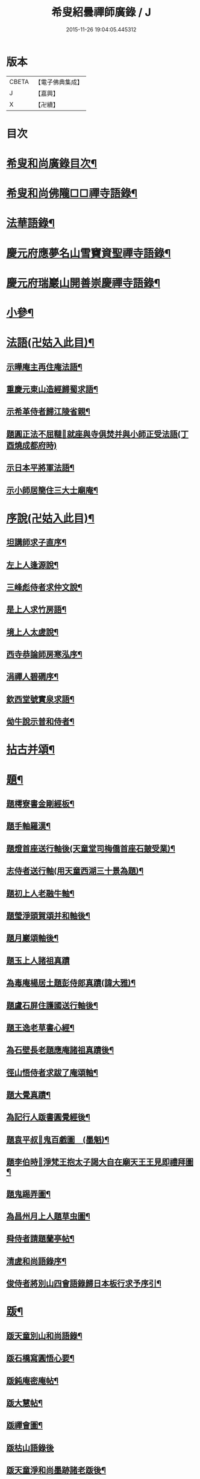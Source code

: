 #+TITLE: 希叟紹曇禪師廣錄 / J
#+DATE: 2015-11-26 19:04:05.445312
* 版本
 |     CBETA|【電子佛典集成】|
 |         J|【嘉興】    |
 |         X|【卍續】    |

* 目次
* [[file:KR6q0323_001.txt::001-0410c2][希叟和尚廣錄目次¶]]
* [[file:KR6q0323_001.txt::0411a4][希叟和尚佛隴□□禪寺語錄¶]]
* [[file:KR6q0323_001.txt::0416a7][法華語錄¶]]
* [[file:KR6q0323_002.txt::002-0420a19][慶元府應夢名山雪竇資聖禪寺語錄¶]]
* [[file:KR6q0323_003.txt::003-0429a4][慶元府瑞巖山開善崇慶禪寺語錄¶]]
* [[file:KR6q0323_004.txt::004-0437c13][小參¶]]
* [[file:KR6q0323_004.txt::0445a10][法語(卍姑入此目)¶]]
** [[file:KR6q0323_004.txt::0445a11][示曄庵主再住庵法語¶]]
** [[file:KR6q0323_004.txt::0445b5][重慶元東山造經歸蜀求語¶]]
** [[file:KR6q0323_004.txt::0445b21][示希革侍者歸江陵省親¶]]
** [[file:KR6q0323_004.txt::0445c23][題圓正法不屈韃𡨥就座與寺俱焚并與小師正受法語(丁酉燒成都府時)]]
** [[file:KR6q0323_004.txt::0446a13][示日本平將軍法語¶]]
** [[file:KR6q0323_004.txt::0446b16][示小師居簡住三大士廟庵¶]]
* [[file:KR6q0323_004.txt::0446c7][序說(卍姑入此目)¶]]
** [[file:KR6q0323_004.txt::0446c8][坦講師求子直序¶]]
** [[file:KR6q0323_004.txt::0446c19][左上人逢源說¶]]
** [[file:KR6q0323_004.txt::0447a6][三峰彪侍者求仲文說¶]]
** [[file:KR6q0323_004.txt::0447a14][是上人求竹房語¶]]
** [[file:KR6q0323_004.txt::0447b2][境上人太虗說¶]]
** [[file:KR6q0323_004.txt::0447b17][西寺恭論師房寒泓序¶]]
** [[file:KR6q0323_004.txt::0447c12][涓禪人碧磵序¶]]
** [[file:KR6q0323_004.txt::0447c23][欽西堂號實泉求語¶]]
** [[file:KR6q0323_004.txt::0448a7][㑃牛說示普和侍者¶]]
* [[file:KR6q0323_005.txt::005-0448b4][拈古并頌¶]]
* [[file:KR6q0323_006.txt::006-0460a10][題¶]]
** [[file:KR6q0323_006.txt::006-0460a11][題樗寮書金剛經板¶]]
** [[file:KR6q0323_006.txt::006-0460a17][題手軸羅漢¶]]
** [[file:KR6q0323_006.txt::0460b2][題燈首座送行軸後(天童堂司梅僑首座石皷受業)¶]]
** [[file:KR6q0323_006.txt::0460b9][志侍者送行軸(用天童西湖三十景為題)¶]]
** [[file:KR6q0323_006.txt::0460b14][題初上人老融牛軸¶]]
** [[file:KR6q0323_006.txt::0460b18][題瑩淨頭賀頌并和軸後¶]]
** [[file:KR6q0323_006.txt::0460b22][題月巖頌軸後¶]]
** [[file:KR6q0323_006.txt::0460b24][題玉上人諸祖真蹟]]
** [[file:KR6q0323_006.txt::0460c9][為毒庵楊居土題彭侍郎真蹟(諱大雅)¶]]
** [[file:KR6q0323_006.txt::0460c18][題盧石屏住護國送行軸後¶]]
** [[file:KR6q0323_006.txt::0460c22][題王逸老草書心經¶]]
** [[file:KR6q0323_006.txt::0461a2][為石壁長老題應庵諸祖真蹟後¶]]
** [[file:KR6q0323_006.txt::0461a7][徑山悟侍者求跋了庵頌軸¶]]
** [[file:KR6q0323_006.txt::0461a12][題大覺真蹟¶]]
** [[file:KR6q0323_006.txt::0461a18][為記行人䟦書圓覺經後¶]]
** [[file:KR6q0323_006.txt::0461a24][題袁平叔𦘕鬼百戲圖　(墨魁)¶]]
** [[file:KR6q0323_006.txt::0461b6][題李伯時𦘕淨梵王抱太子謁大自在廟天王王見即禮拜圖¶]]
** [[file:KR6q0323_006.txt::0461b11][題鬼踢弄圖¶]]
** [[file:KR6q0323_006.txt::0461b15][為昌州月上人題草虫圖¶]]
** [[file:KR6q0323_006.txt::0461b19][舜侍者請題蘭亭帖¶]]
** [[file:KR6q0323_006.txt::0461b23][清虗和尚語錄序¶]]
** [[file:KR6q0323_006.txt::0461c9][俊侍者將別山四會語錄歸日本板行求予序引¶]]
* [[file:KR6q0323_006.txt::0461c18][䟦¶]]
** [[file:KR6q0323_006.txt::0461c19][䟦天童別山和尚語錄¶]]
** [[file:KR6q0323_006.txt::0461c23][䟦石橋寫圓悟心要¶]]
** [[file:KR6q0323_006.txt::0462a4][䟦鈍庵密庵帖¶]]
** [[file:KR6q0323_006.txt::0462a12][䟦大慧帖¶]]
** [[file:KR6q0323_006.txt::0462a20][䟦禪會圖¶]]
** [[file:KR6q0323_006.txt::0462a24][䟦枯山語錄後]]
** [[file:KR6q0323_006.txt::0462b8][䟦天童淨和尚墨跡諸老䟦後¶]]
** [[file:KR6q0323_006.txt::0462b12][䟦破庵和尚墨跡(無準和尚䟦後)¶]]
** [[file:KR6q0323_006.txt::0462b15][䟦送元東山造藏經歸蜀頌軸¶]]
** [[file:KR6q0323_006.txt::0462b22][䟦新眾寮頌軸¶]]
** [[file:KR6q0323_006.txt::0462c3][䟦北磵和尚自贊靈照頌(南康璋禪人請)¶]]
** [[file:KR6q0323_006.txt::0462c6][䟦永明惟心訣(何山注)¶]]
** [[file:KR6q0323_006.txt::0462c10][舜首座書語錄求䟦¶]]
** [[file:KR6q0323_006.txt::0462c13][䟦正宗贊¶]]
** [[file:KR6q0323_006.txt::0462c23][䟦張魏公親書心經¶]]
** [[file:KR6q0323_006.txt::0463a8][䟦禪會圖¶]]
** [[file:KR6q0323_006.txt::0463a18][䟦天宮可都正重刊辨正邪經¶]]
** [[file:KR6q0323_006.txt::0463a22][清侍者求䟦密庵與寧侍者法語¶]]
* [[file:KR6q0323_006.txt::0463b5][頌¶]]
** [[file:KR6q0323_006.txt::0463b6][漩翁¶]]
** [[file:KR6q0323_006.txt::0463b9][黑山¶]]
** [[file:KR6q0323_006.txt::0463b12][雙溪¶]]
** [[file:KR6q0323_006.txt::0463b15][雲溪¶]]
** [[file:KR6q0323_006.txt::0463b18][兀庵¶]]
** [[file:KR6q0323_006.txt::0463b21][謙翁¶]]
** [[file:KR6q0323_006.txt::0463b24][龍淵¶]]
** [[file:KR6q0323_006.txt::0463c3][古岸¶]]
** [[file:KR6q0323_006.txt::0463c6][無見¶]]
** [[file:KR6q0323_006.txt::0463c9][滸眼¶]]
** [[file:KR6q0323_006.txt::0463c12][大用¶]]
** [[file:KR6q0323_006.txt::0463c15][無盡¶]]
** [[file:KR6q0323_006.txt::0463c18][樵隱¶]]
** [[file:KR6q0323_006.txt::0463c21][石壁¶]]
** [[file:KR6q0323_006.txt::0463c24][假菴¶]]
** [[file:KR6q0323_006.txt::0464a3][瓢泉¶]]
** [[file:KR6q0323_006.txt::0464a6][栖巖¶]]
** [[file:KR6q0323_006.txt::0464a8][休征¶]]
** [[file:KR6q0323_006.txt::0464a10][雪崖　(二)¶]]
** [[file:KR6q0323_006.txt::0464a15][西窻¶]]
** [[file:KR6q0323_006.txt::0464a18][愚翁¶]]
** [[file:KR6q0323_006.txt::0464a21][鏡堂¶]]
** [[file:KR6q0323_006.txt::0464a24][虗叟¶]]
** [[file:KR6q0323_006.txt::0464b3][元叟¶]]
** [[file:KR6q0323_006.txt::0464b6][平山¶]]
** [[file:KR6q0323_006.txt::0464b9][滸眼¶]]
** [[file:KR6q0323_006.txt::0464b12][疎山塔　(二)¶]]
** [[file:KR6q0323_006.txt::0464b17][惺惺石¶]]
** [[file:KR6q0323_006.txt::0464b20][古桃¶]]
** [[file:KR6q0323_006.txt::0464b23][煨芋¶]]
** [[file:KR6q0323_006.txt::0464c2][送雪竇圓兄歸疎山¶]]
** [[file:KR6q0323_006.txt::0464c5][送椿兄之蔣山(徑山法語有賣虗空之說)¶]]
** [[file:KR6q0323_006.txt::0464c8][送如兄見枯椿¶]]
** [[file:KR6q0323_006.txt::0464c11][送明兄之天童(徑山火後)¶]]
** [[file:KR6q0323_006.txt::0464c14][送清兄見天童并扣石溪¶]]
** [[file:KR6q0323_006.txt::0464c17][送傑兄歸子雲墨池(徑山有東坡墨池)¶]]
** [[file:KR6q0323_006.txt::0464c20][送悅兄歸篆江省母¶]]
** [[file:KR6q0323_006.txt::0464c23][石溪自鴈宕避難回天童巢雲¶]]
** [[file:KR6q0323_006.txt::0465a4][賀阡辨山退雙林赴金山¶]]
** [[file:KR6q0323_006.txt::0465a7][賀天童心首座¶]]
** [[file:KR6q0323_006.txt::0465a10][送東川本之太白(本鄉有低頭佛)¶]]
** [[file:KR6q0323_006.txt::0465a13][送人住雲臥接待菴¶]]
** [[file:KR6q0323_006.txt::0465a16][送俊兄歸桃源省母¶]]
** [[file:KR6q0323_006.txt::0465a19][疎山送道州如矮歸湘西(善寫真)¶]]
** [[file:KR6q0323_006.txt::0465a22][疎山送日兄歸玄沙¶]]
** [[file:KR6q0323_006.txt::0465a24][悼時愚菴主]]
** [[file:KR6q0323_006.txt::0465b4][送鏡兄之虎丘¶]]
** [[file:KR6q0323_006.txt::0465b7][采蕨¶]]
** [[file:KR6q0323_006.txt::0465b10][燒筍¶]]
** [[file:KR6q0323_006.txt::0465b13][刈茆¶]]
** [[file:KR6q0323_006.txt::0465b16][划柴¶]]
** [[file:KR6q0323_006.txt::0465b19][寄紫籜茶與虎丘石溪¶]]
** [[file:KR6q0323_006.txt::0465b22][寄賀天童滅翁和尚　(二)¶]]
** [[file:KR6q0323_006.txt::0465c3][寫華嚴求偈¶]]
** [[file:KR6q0323_006.txt::0465c6][古樵¶]]
** [[file:KR6q0323_006.txt::0465c9][無聞¶]]
** [[file:KR6q0323_006.txt::0465c12][天童送鑑少瞻之江心¶]]
** [[file:KR6q0323_006.txt::0465c15][天童送深兄歸湖州¶]]
** [[file:KR6q0323_006.txt::0465c18][送祐兄之仰山¶]]
** [[file:KR6q0323_006.txt::0465c21][淨慈送拱侍者之天童參天目¶]]
** [[file:KR6q0323_006.txt::0465c24][明月谷血書華嚴蒙恩宣入內庭¶]]
** [[file:KR6q0323_006.txt::0466a3][平溪¶]]
** [[file:KR6q0323_006.txt::0466a6][古柏¶]]
** [[file:KR6q0323_006.txt::0466a9][湧溪¶]]
** [[file:KR6q0323_006.txt::0466a12][泉山¶]]
** [[file:KR6q0323_006.txt::0466a15][巨源¶]]
** [[file:KR6q0323_006.txt::0466a18][竹房¶]]
** [[file:KR6q0323_006.txt::0466a21][舜兄南山為僧後歸東林¶]]
** [[file:KR6q0323_006.txt::0466a24][緣兄求住不得乞語¶]]
** [[file:KR6q0323_006.txt::0466b3][送老聞歸安公¶]]
** [[file:KR6q0323_006.txt::0466b6][送悟侍者歸天台葬父¶]]
** [[file:KR6q0323_006.txt::0466b9][現上人字空甫求語¶]]
** [[file:KR6q0323_006.txt::0466b12][蓬維那號鰲山求語¶]]
** [[file:KR6q0323_006.txt::0466b15][安兄號不動求語¶]]
** [[file:KR6q0323_006.txt::0466b17][破衲¶]]
** [[file:KR6q0323_006.txt::0466b19][太虗¶]]
** [[file:KR6q0323_006.txt::0466b22][送僧歸嶽麓印傳燈¶]]
** [[file:KR6q0323_006.txt::0466b24][古衲]]
** [[file:KR6q0323_006.txt::0466c4][月翁¶]]
** [[file:KR6q0323_006.txt::0466c7][化冬菓¶]]
** [[file:KR6q0323_006.txt::0466c10][懶翁¶]]
** [[file:KR6q0323_006.txt::0466c13][老農¶]]
** [[file:KR6q0323_006.txt::0466c16][行者智猷求偈之天童¶]]
** [[file:KR6q0323_006.txt::0466c19][葛坡¶]]
** [[file:KR6q0323_006.txt::0466c22][訥翁¶]]
** [[file:KR6q0323_006.txt::0466c24][送辯兄歸松江]]
** [[file:KR6q0323_006.txt::0467a4][玄峰¶]]
** [[file:KR6q0323_006.txt::0467a7][題披雲亭¶]]
** [[file:KR6q0323_006.txt::0467a10][繼淨頭歸天衣故里¶]]
** [[file:KR6q0323_006.txt::0467a13][一翁¶]]
** [[file:KR6q0323_006.txt::0467a16][節夫(忠論師求詩)¶]]
** [[file:KR6q0323_006.txt::0467a19][延慶化禪觀地平¶]]
** [[file:KR6q0323_006.txt::0467a22][山叟¶]]
** [[file:KR6q0323_006.txt::0467a24][危峰]]
** [[file:KR6q0323_006.txt::0467b4][鐵釘¶]]
** [[file:KR6q0323_006.txt::0467b7][石灰¶]]
** [[file:KR6q0323_006.txt::0467b10][磉石¶]]
** [[file:KR6q0323_006.txt::0467b13][板黃¶]]
** [[file:KR6q0323_006.txt::0467b16][瓦¶]]
** [[file:KR6q0323_006.txt::0467b19][定庵¶]]
** [[file:KR6q0323_006.txt::0467b22][筠溪¶]]
** [[file:KR6q0323_006.txt::0467b24][月巖]]
** [[file:KR6q0323_006.txt::0467c4][愛山¶]]
** [[file:KR6q0323_006.txt::0467c7][見湖心老僧暑夜發書因成口占¶]]
** [[file:KR6q0323_006.txt::0467c10][朴庵¶]]
** [[file:KR6q0323_006.txt::0467c13][因事書座右¶]]
** [[file:KR6q0323_006.txt::0467c16][雪牛¶]]
** [[file:KR6q0323_006.txt::0467c19][即翁(心上人)¶]]
** [[file:KR6q0323_006.txt::0467c22][石井¶]]
** [[file:KR6q0323_006.txt::0467c24][照知客求無礙]]
** [[file:KR6q0323_006.txt::0468a4][江西寶兄乞東際¶]]
** [[file:KR6q0323_006.txt::0468a7][隱山¶]]
** [[file:KR6q0323_006.txt::0468a10][契庵¶]]
** [[file:KR6q0323_006.txt::0468a13][維石¶]]
** [[file:KR6q0323_006.txt::0468a16][寄華嚴賾講師¶]]
** [[file:KR6q0323_006.txt::0468a19][送勉華嚴見本師¶]]
** [[file:KR6q0323_006.txt::0468a22][一水鵲獨立沙上縮頭邊有烟草¶]]
** [[file:KR6q0323_006.txt::0468a24][㑃雲]]
** [[file:KR6q0323_006.txt::0468b4][為月上人頌秋潭¶]]
** [[file:KR6q0323_006.txt::0468b7][丈亭道者幹緣求頌¶]]
** [[file:KR6q0323_006.txt::0468b10][南橋¶]]
** [[file:KR6q0323_006.txt::0468b13][古巖¶]]
** [[file:KR6q0323_006.txt::0468b16][璞庵¶]]
** [[file:KR6q0323_006.txt::0468b19][哭柵石壁¶]]
** [[file:KR6q0323_006.txt::0468b22][湧泉閣¶]]
** [[file:KR6q0323_006.txt::0468b24][送載上人往天童更依]]
** [[file:KR6q0323_006.txt::0468c4][天童德大師火後粧五百羅漢𦘕五十三參建淨髮庫砌松行求紀其實二偈贈之¶]]
** [[file:KR6q0323_006.txt::0468c9][塚間¶]]
** [[file:KR6q0323_006.txt::0468c12][古源¶]]
** [[file:KR6q0323_006.txt::0468c15][夢庵¶]]
** [[file:KR6q0323_006.txt::0468c18][自得¶]]
** [[file:KR6q0323_006.txt::0468c21][無庵¶]]
** [[file:KR6q0323_006.txt::0468c23][北山]]
** [[file:KR6q0323_006.txt::0469a4][竹囪¶]]
** [[file:KR6q0323_006.txt::0469a7][返照軒¶]]
** [[file:KR6q0323_006.txt::0469a10][石庵(永上人)¶]]
** [[file:KR6q0323_006.txt::0469a13][送舜侍者見萬壽退耕和尚¶]]
** [[file:KR6q0323_006.txt::0469a16][放山室送芳上人見淨慈偃溪和尚¶]]
** [[file:KR6q0323_006.txt::0469a19][淨妙室為竹院可都正說¶]]
** [[file:KR6q0323_006.txt::0469a22][賢首燈侍者求無盡¶]]
** [[file:KR6q0323_006.txt::0469a24][松上人求古林]]
** [[file:KR6q0323_006.txt::0469b4][松州¶]]
** [[file:KR6q0323_006.txt::0469b7][別源(賢首傳上人)¶]]
** [[file:KR6q0323_006.txt::0469b10][月磵¶]]
** [[file:KR6q0323_006.txt::0469b13][昌侍者求斯道¶]]
** [[file:KR6q0323_006.txt::0469b16][空華嚴號明海¶]]
** [[file:KR6q0323_006.txt::0469b19][蓬州如行圖僧求偈¶]]
** [[file:KR6q0323_006.txt::0469b22][贈淨書狀¶]]
** [[file:KR6q0323_006.txt::0469b24][禪房十事]]
*** [[file:KR6q0323_006.txt::0469c2][蒲龕¶]]
*** [[file:KR6q0323_006.txt::0469c5][紙被¶]]
*** [[file:KR6q0323_006.txt::0469c8][禪板¶]]
*** [[file:KR6q0323_006.txt::0469c11][蒲團¶]]
*** [[file:KR6q0323_006.txt::0469c14][拄杖¶]]
*** [[file:KR6q0323_006.txt::0469c17][拂子¶]]
*** [[file:KR6q0323_006.txt::0469c20][鉢盂¶]]
*** [[file:KR6q0323_006.txt::0469c23][戒刀¶]]
*** [[file:KR6q0323_006.txt::0470a2][香印¶]]
*** [[file:KR6q0323_006.txt::0470a5][癢和子¶]]
** [[file:KR6q0323_006.txt::0470a8][橫江(回向徹上人)¶]]
** [[file:KR6q0323_006.txt::0470a11][南山(平江南知客)¶]]
** [[file:KR6q0323_006.txt::0470a14][賀洪錦溪出世鴈山能仁¶]]
** [[file:KR6q0323_006.txt::0470a19][團垸俞大夫¶]]
** [[file:KR6q0323_006.txt::0470a22][王鞔皷¶]]
** [[file:KR6q0323_006.txt::0470a24][矮道者]]
** [[file:KR6q0323_006.txt::0470b4][隣峰艮上人¶]]
** [[file:KR6q0323_006.txt::0470b9][璉監寺¶]]
** [[file:KR6q0323_006.txt::0470b14][日本澄上人¶]]
** [[file:KR6q0323_006.txt::0470b17][日本然上人¶]]
** [[file:KR6q0323_006.txt::0470b22][化城山主化田¶]]
** [[file:KR6q0323_006.txt::0470b24][人我擔]]
** [[file:KR6q0323_006.txt::0470c4][慧禪人¶]]
** [[file:KR6q0323_006.txt::0470c7][從禪人¶]]
** [[file:KR6q0323_006.txt::0470c10][寧藏主省師兄求語(橘州石橋親鄉人)¶]]
** [[file:KR6q0323_006.txt::0470c16][緣侍者之淛右¶]]
** [[file:KR6q0323_006.txt::0470c23][觀知客歸葬親求語¶]]
** [[file:KR6q0323_006.txt::0471a5][律宗玉維那三人禮石佛求語¶]]
** [[file:KR6q0323_006.txt::0471a11][妙恩侍者求語¶]]
** [[file:KR6q0323_006.txt::0471a14][又省師¶]]
** [[file:KR6q0323_006.txt::0471a17][鄱陽恭上人求語¶]]
** [[file:KR6q0323_006.txt::0471a20][靈叟小師悟垓侍者求語¶]]
** [[file:KR6q0323_006.txt::0471b3][簡州性上人求語¶]]
** [[file:KR6q0323_006.txt::0471b10][周上人求語(簡州)¶]]
** [[file:KR6q0323_006.txt::0471b17][西山淨土庵奉寄具足孤松老師¶]]
* [[file:KR6q0323_007.txt::007-0471c4][題¶]]
** [[file:KR6q0323_007.txt::007-0471c5][為叔向題坐禪蝦蟇　(下有白蓮)¶]]
** [[file:KR6q0323_007.txt::007-0471c8][題直夫牛圖¶]]
** [[file:KR6q0323_007.txt::007-0471c11][題老融猿　(枝上坐舉手捫果)¶]]
** [[file:KR6q0323_007.txt::007-0471c13][題圓澤圖¶]]
** [[file:KR6q0323_007.txt::007-0471c15][題拗韁牛¶]]
** [[file:KR6q0323_007.txt::007-0471c18][坦老求題真歇宏智竹庵同遊雁山酧唱真蹟軸後¶]]
** [[file:KR6q0323_007.txt::007-0471c20][題放山堂]]
** [[file:KR6q0323_007.txt::0472a4][杜甫騎驢遊春□¶]]
** [[file:KR6q0323_007.txt::0472a6][李白醉騎驢圖¶]]
** [[file:KR6q0323_007.txt::0472a8][題秋堂四蘭¶]]
** [[file:KR6q0323_007.txt::0472a13][題蘭蕙¶]]
** [[file:KR6q0323_007.txt::0472a19][題四蘭¶]]
*** [[file:KR6q0323_007.txt::0472a20][風¶]]
*** [[file:KR6q0323_007.txt::0472a22][晴¶]]
*** [[file:KR6q0323_007.txt::0472a24][雨¶]]
*** [[file:KR6q0323_007.txt::0472b2][雪¶]]
** [[file:KR6q0323_007.txt::0472b4][題秋堂四蘭¶]]
*** [[file:KR6q0323_007.txt::0472b5][風¶]]
*** [[file:KR6q0323_007.txt::0472b8][晴¶]]
*** [[file:KR6q0323_007.txt::0472b12][雨¶]]
*** [[file:KR6q0323_007.txt::0472b15][雪¶]]
** [[file:KR6q0323_007.txt::0472b18][為丘桂巖司門題和靖雪後看梅圖¶]]
** [[file:KR6q0323_007.txt::0472b21][元暉山水圖¶]]
** [[file:KR6q0323_007.txt::0472b24][為張良臣知府題梅圖¶]]
** [[file:KR6q0323_007.txt::0472c3][山水圖¶]]
** [[file:KR6q0323_007.txt::0472c6][為友于題水禽(一水鵲獨立沙上俯頭邊有草)¶]]
** [[file:KR6q0323_007.txt::0472c9][一雪姑立敗荷上¶]]
** [[file:KR6q0323_007.txt::0472c12][拱秀閣¶]]
** [[file:KR6q0323_007.txt::0472c15][為圓雪崖題待月(邊有芭蕉)¶]]
** [[file:KR6q0323_007.txt::0472c18][為行可維那題子陵釣臺¶]]
** [[file:KR6q0323_007.txt::0472c21][題許由棄瓢圖¶]]
** [[file:KR6q0323_007.txt::0472c24][禮大梅塔¶]]
** [[file:KR6q0323_007.txt::0473a3][題荷衣沼¶]]
** [[file:KR6q0323_007.txt::0473a6][為元首座帋燈船¶]]
** [[file:KR6q0323_007.txt::0473a9][題佛跡巖¶]]
** [[file:KR6q0323_007.txt::0473a12][禮香山湯禪師　(祖師眼時開合)¶]]
** [[file:KR6q0323_007.txt::0473a15][送綿襖與東岡¶]]
** [[file:KR6q0323_007.txt::0473a18][寄賀錢墳薦福東林和尚¶]]
** [[file:KR6q0323_007.txt::0473a24][悼雲泉老師]]
** [[file:KR6q0323_007.txt::0473b4][賀友山新建東臯接待¶]]
** [[file:KR6q0323_007.txt::0473b8][禮雲門千歲塔¶]]
** [[file:KR6q0323_007.txt::0473b11][梅窗¶]]
** [[file:KR6q0323_007.txt::0473b15][隱秀¶]]
** [[file:KR6q0323_007.txt::0473b19][竹雲¶]]
** [[file:KR6q0323_007.txt::0473b22][王庵和劉府教¶]]
** [[file:KR6q0323_007.txt::0473b24][游九峰]]
** [[file:KR6q0323_007.txt::0473c7][清凉禮先師遺像¶]]
** [[file:KR6q0323_007.txt::0473c10][興化寺¶]]
** [[file:KR6q0323_007.txt::0473c13][焙經¶]]
** [[file:KR6q0323_007.txt::0473c16][為惟翁題非𦘕圖¶]]
** [[file:KR6q0323_007.txt::0473c20][登金峩峰頂¶]]
** [[file:KR6q0323_007.txt::0473c24][為聖俞頌橘巖¶]]
** [[file:KR6q0323_007.txt::0474a3][聞竺寺迎號服因成口號¶]]
** [[file:KR6q0323_007.txt::0474a8][六言山居¶]]
** [[file:KR6q0323_007.txt::0474b5][悼芳洲懺首¶]]
** [[file:KR6q0323_007.txt::0474b10][送剡源講師住華亭延慶¶]]
** [[file:KR6q0323_007.txt::0474b13][依愚谷韻悼無已¶]]
** [[file:KR6q0323_007.txt::0474b20][定侍者奔乃師喪諸公以偈乃求題其後¶]]
** [[file:KR6q0323_007.txt::0474b23][送徑山圓兄亂後歸鄉¶]]
** [[file:KR6q0323_007.txt::0474c2][和曹泰寓省元瀟湘八景(卜筭子)¶]]
*** [[file:KR6q0323_007.txt::0474c3][瀟湘夜雨¶]]
*** [[file:KR6q0323_007.txt::0474c7][洞庭秋月¶]]
*** [[file:KR6q0323_007.txt::0474c11][烟寺晚鐘¶]]
*** [[file:KR6q0323_007.txt::0474c15][漁村落照¶]]
*** [[file:KR6q0323_007.txt::0474c19][平沙落鴈¶]]
*** [[file:KR6q0323_007.txt::0474c23][遠浦帆歸¶]]
*** [[file:KR6q0323_007.txt::0475a3][山市晴嵐¶]]
*** [[file:KR6q0323_007.txt::0475a7][江天莫雪¶]]
** [[file:KR6q0323_007.txt::0475a11][挽顏伯涯制斡(約上雪豆喜種桐愛菊疾不及賞坐化)¶]]
** [[file:KR6q0323_007.txt::0475a15][送節操翁住閻寺(庵中□)¶]]
** [[file:KR6q0323_007.txt::0475a19][南楊判鎮以詩問安次韻¶]]
** [[file:KR6q0323_007.txt::0475a22][寄梅墟陳提幹¶]]
** [[file:KR6q0323_007.txt::0475b2][懷樗寮¶]]
** [[file:KR6q0323_007.txt::0475b6][挽王知縣(號覺非居士坐右銘云廉勤蒞官清貧守節)¶]]
** [[file:KR6q0323_007.txt::0475b10][聽叫居親求語¶]]
** [[file:KR6q0323_007.txt::0475b14][仁座主自西山來求語¶]]
** [[file:KR6q0323_007.txt::0475b18][賦梅¶]]
* [[file:KR6q0323_007.txt::0475b23][贊¶]]
** [[file:KR6q0323_007.txt::0475b24][布袋(握杖)¶]]
** [[file:KR6q0323_007.txt::0475c3][達磨¶]]
** [[file:KR6q0323_007.txt::0475c6][靈照女(把笊籬邊有錢)¶]]
** [[file:KR6q0323_007.txt::0475c9][漁籃婦¶]]
** [[file:KR6q0323_007.txt::0475c12][大慧禪師¶]]
** [[file:KR6q0323_007.txt::0475c15][慈林講師頂相¶]]
** [[file:KR6q0323_007.txt::0475c23][達磨(折蘆渡江)¶]]
** [[file:KR6q0323_007.txt::0476a2][布袋(肩丈拖袋回頭看小兒捉衣)¶]]
** [[file:KR6q0323_007.txt::0476a5][別山和尚真(為瑞淨頭贊)¶]]
** [[file:KR6q0323_007.txt::0476a10][布袋(為吳省元)¶]]
** [[file:KR6q0323_007.txt::0476a14][天台三隱(寒山執卷笑拾得腰挂門鈎一手帚一手竪指作講說勢豐干立後作扣齒勢)¶]]
** [[file:KR6q0323_007.txt::0476a17][佛鑑禪師頂相¶]]
** [[file:KR6q0323_007.txt::0476a22][大慈環峰和尚(福州人)¶]]
** [[file:KR6q0323_007.txt::0476b3][觀音(杏葉光相踏蓮華)¶]]
** [[file:KR6q0323_007.txt::0476b6][豐干¶]]
** [[file:KR6q0323_007.txt::0476b10][大川和尚¶]]
** [[file:KR6q0323_007.txt::0476b15][達磨¶]]
** [[file:KR6q0323_007.txt::0476b18][布袋¶]]
** [[file:KR6q0323_007.txt::0476b21][對月了殘經¶]]
** [[file:KR6q0323_007.txt::0476b24][朝陽穿破衲¶]]
** [[file:KR6q0323_007.txt::0476c3][達磨¶]]
** [[file:KR6q0323_007.txt::0476c6][石室和尚(萬壽應巖請)¶]]
** [[file:KR6q0323_007.txt::0476c11][草衣文殊(手持經卷)¶]]
** [[file:KR6q0323_007.txt::0476c14][觀音(小兒坐蓮葉中恩侍者請)¶]]
** [[file:KR6q0323_007.txt::0476c17][世尊(乞食歸主丈安地兩手拄頤坐眠弘藏主請)¶]]
** [[file:KR6q0323_007.txt::0476c21][寒山拾得(一題詩一磨墨)¶]]
** [[file:KR6q0323_007.txt::0477a2][達磨¶]]
** [[file:KR6q0323_007.txt::0477a5][布袋¶]]
** [[file:KR6q0323_007.txt::0477a8][朝陽穿破衲¶]]
** [[file:KR6q0323_007.txt::0477a10][對月了殘經¶]]
** [[file:KR6q0323_007.txt::0477a12][小師寫真請贊¶]]
** [[file:KR6q0323_007.txt::0477a16][布袋¶]]
** [[file:KR6q0323_007.txt::0477a19][讚延慶謙山主壽像　(庵居孔聖坊)¶]]
** [[file:KR6q0323_007.txt::0477b3][讚禪會圖　(八段)¶]]
*** [[file:KR6q0323_007.txt::0477b4][丹霞見龐居士靈照斂手而立¶]]
*** [[file:KR6q0323_007.txt::0477b7][居士問馬祖不與萬法為侶(邊有芭蕉)¶]]
*** [[file:KR6q0323_007.txt::0477b10][團欒說無上話　(邊話竹石)¶]]
*** [[file:KR6q0323_007.txt::0477b13][居士看日靈照先化去¶]]
*** [[file:KR6q0323_007.txt::0477b16][龐婆報兒兒即倚鋤立化¶]]
*** [[file:KR6q0323_007.txt::0477b19][李翱見藥山¶]]
*** [[file:KR6q0323_007.txt::0477b22][裴相國參黃蘗¶]]
*** [[file:KR6q0323_007.txt::0477b24][呂洞賓見黃龍]]
** [[file:KR6q0323_007.txt::0477c4][為昌州月上人贊布袋　(作嚏勢)¶]]
** [[file:KR6q0323_007.txt::0477c7][為元西堂讚船子(手把釣車)謝三郎戴笠(披簑半身赤肉)¶]]
** [[file:KR6q0323_007.txt::0477c12][嚴陽　南泉　泉大道　船子¶]]
** [[file:KR6q0323_007.txt::0477c14][趙州問牛跡　圓澤扣角　政黃牛　平田婆¶]]
** [[file:KR6q0323_007.txt::0477c17][代贊羅漢(劉知府以武洞請十六羅漢献孟少保生日見癡絕求贊方丈令分贊此)¶]]
** [[file:KR6q0323_007.txt::0478a2][散聖¶]]
*** [[file:KR6q0323_007.txt::0478a3][猪頭和尚¶]]
*** [[file:KR6q0323_007.txt::0478a6][蜆子和尚¶]]
*** [[file:KR6q0323_007.txt::0478a9][郁山主¶]]
*** [[file:KR6q0323_007.txt::0478a12][政黃牛¶]]
*** [[file:KR6q0323_007.txt::0478a15][普化¶]]
*** [[file:KR6q0323_007.txt::0478a18][端師子¶]]
*** [[file:KR6q0323_007.txt::0478a21][言法華¶]]
*** [[file:KR6q0323_007.txt::0478a24][泉大道¶]]
*** [[file:KR6q0323_007.txt::0478b3][船子¶]]
*** [[file:KR6q0323_007.txt::0478b6][豐干(坐樹下舉指作說話勢閭丘相對而笑虎在邊睡)　寒拾(握苕帚指月笑語)¶]]
** [[file:KR6q0323_007.txt::0478b11][出山相¶]]
** [[file:KR6q0323_007.txt::0478b16][肩袋過水布袋¶]]
** [[file:KR6q0323_007.txt::0478b19][靠布袋看髑髏不開口咲¶]]
** [[file:KR6q0323_007.txt::0478b22][靠袋睡¶]]
** [[file:KR6q0323_007.txt::0478c4][靠布袋常思惟¶]]
** [[file:KR6q0323_007.txt::0478c7][布袋¶]]
** [[file:KR6q0323_007.txt::0478c20][朝陽¶]]
** [[file:KR6q0323_007.txt::0479a2][待月¶]]
** [[file:KR6q0323_007.txt::0479a8][寒拾磨墨題巖¶]]
** [[file:KR6q0323_007.txt::0479a12][天台三聖圖(寒山兩手執卷拾得一手握幕一手指點相顧作商量勢豐干倚杖立其傍)¶]]
** [[file:KR6q0323_007.txt::0479a15][四睡¶]]
** [[file:KR6q0323_007.txt::0479a17][曹溪六祖大師¶]]
** [[file:KR6q0323_007.txt::0479a20][達磨渡江¶]]
** [[file:KR6q0323_007.txt::0479a23][觀音大士¶]]
** [[file:KR6q0323_007.txt::0479b3][魚婦觀音¶]]
** [[file:KR6q0323_007.txt::0479b6][布袋¶]]
** [[file:KR6q0323_007.txt::0479b13][布袋浴江圖¶]]
** [[file:KR6q0323_007.txt::0479b18][為周上人贊觀音¶]]
** [[file:KR6q0323_007.txt::0479b21][為緣知客求贊¶]]
** [[file:KR6q0323_007.txt::0479b23][贊出山相¶]]
** [[file:KR6q0323_007.txt::0479c2][贊癡絕像¶]]
** [[file:KR6q0323_007.txt::0479c7][資教請贊遁山堯講師真¶]]
** [[file:KR6q0323_007.txt::0479c17][贊華長老真(姓陸早聽天台後參思老住淨土晚歸歸隱庵圓寂)¶]]
** [[file:KR6q0323_007.txt::0479c24][贊國清靈叟和尚真入北□祖師會¶]]
* [[file:KR6q0323_007.txt::0480a4][小佛事¶]]
** [[file:KR6q0323_007.txt::0480a5][為呂縣尉孺人陳氏下火¶]]
** [[file:KR6q0323_007.txt::0480a22][為行者居聰下火¶]]
** [[file:KR6q0323_007.txt::0480b2][岳林貫翁和尚下火¶]]
** [[file:KR6q0323_007.txt::0480b7][為回副寺下火¶]]
** [[file:KR6q0323_007.txt::0480b11][為淳副寺下火¶]]
** [[file:KR6q0323_007.txt::0480b14][為居果法公下火¶]]
** [[file:KR6q0323_007.txt::0480b18][為淨飯頭下火¶]]
** [[file:KR6q0323_007.txt::0480b22][為宏監寺秉炬¶]]
** [[file:KR6q0323_007.txt::0480c2][為份掌財秉炬(曾充直歲)¶]]
** [[file:KR6q0323_007.txt::0480c7][和直歲下火¶]]
** [[file:KR6q0323_007.txt::0480c10][樞闍梨秉炬¶]]
** [[file:KR6q0323_007.txt::0480c14][為行者居玉下火¶]]
** [[file:KR6q0323_007.txt::0480c17][為胡頭巾下火(每月集眾念佛)¶]]
** [[file:KR6q0323_007.txt::0480c22][為劉郎下火¶]]
** [[file:KR6q0323_007.txt::0481a3][桂典座下火¶]]
** [[file:KR6q0323_007.txt::0481a8][起骨¶]]
** [[file:KR6q0323_007.txt::0481a12][為[冰-水+能]朝奉陳安人入壙¶]]
** [[file:KR6q0323_007.txt::0481a24][為石宅掩壙(樞都寺乃母)]]
** [[file:KR6q0323_007.txt::0481b11][為時典座起骨¶]]
** [[file:KR6q0323_007.txt::0481b14][為日本覺兄起龕(覺上座)¶]]
** [[file:KR6q0323_007.txt::0481b18][為元街坊下火(失度牒)¶]]
** [[file:KR6q0323_007.txt::0481b22][為印西堂鎻龕(號松庵塗毒小師)¶]]
** [[file:KR6q0323_007.txt::0481c2][為妙兄入骨¶]]
** [[file:KR6q0323_007.txt::0481c5][為璋上坐鎻龕¶]]
** [[file:KR6q0323_007.txt::0481c8][為顯上人下火¶]]
** [[file:KR6q0323_007.txt::0481c11][為宗上人鎻龕(暫到)¶]]
** [[file:KR6q0323_007.txt::0481c14][古航入骨¶]]
** [[file:KR6q0323_007.txt::0481c18][皎浴主起骨¶]]
** [[file:KR6q0323_007.txt::0481c22][為雲淨人入骨(天台周氏子)¶]]
** [[file:KR6q0323_007.txt::0481c24][為麟西堂起龕]]
** [[file:KR6q0323_007.txt::0482a4][為達兄起骨歸葬¶]]
** [[file:KR6q0323_007.txt::0482a7][為靈鷲莊懺首鎻龕¶]]
** [[file:KR6q0323_007.txt::0482a11][為雪航庵主講師轉骨歸葬¶]]
** [[file:KR6q0323_007.txt::0482a15][與靈鷲猿下火¶]]
** [[file:KR6q0323_007.txt::0482a19][為清凉日東山入骨¶]]
** [[file:KR6q0323_007.txt::0482a23][為燈上坐入骨¶]]
** [[file:KR6q0323_007.txt::0482b2][為燈首座入塔¶]]
** [[file:KR6q0323_007.txt::0482b6][淨上人起龕¶]]
** [[file:KR6q0323_007.txt::0482b9][資壽瑩大師下火(三十歲銕牛坐下)¶]]
** [[file:KR6q0323_007.txt::0482b13][為因講師親書天台口義入塔¶]]
** [[file:KR6q0323_007.txt::0482b17][為達老入塔(無限)¶]]
** [[file:KR6q0323_007.txt::0482b20][為湘南叟下火¶]]
** [[file:KR6q0323_007.txt::0482b24][為行者居奇下火¶]]
** [[file:KR6q0323_007.txt::0482c6][為彬典坐下火¶]]
** [[file:KR6q0323_007.txt::0482c10][為定侍者下火¶]]
** [[file:KR6q0323_007.txt::0482c14][為逢知客下火¶]]
** [[file:KR6q0323_007.txt::0482c17][為成道相開光明¶]]
** [[file:KR6q0323_007.txt::0482c20][為說法相開光明¶]]
** [[file:KR6q0323_007.txt::0482c23][粧金剛開光明¶]]
* 卷
** [[file:KR6q0323_001.txt][希叟紹曇禪師廣錄 1]]
** [[file:KR6q0323_002.txt][希叟紹曇禪師廣錄 2]]
** [[file:KR6q0323_003.txt][希叟紹曇禪師廣錄 3]]
** [[file:KR6q0323_004.txt][希叟紹曇禪師廣錄 4]]
** [[file:KR6q0323_005.txt][希叟紹曇禪師廣錄 5]]
** [[file:KR6q0323_006.txt][希叟紹曇禪師廣錄 6]]
** [[file:KR6q0323_007.txt][希叟紹曇禪師廣錄 7]]

